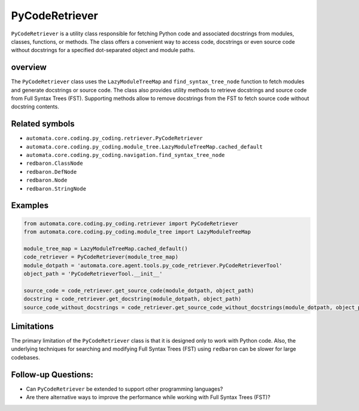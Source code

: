 PyCodeRetriever
===============

``PyCodeRetriever`` is a utility class responsible for fetching Python
code and associated docstrings from modules, classes, functions, or
methods. The class offers a convenient way to access code, docstrings or
even source code without docstrings for a specified dot-separated object
and module paths.

overview
--------

The ``PyCodeRetriever`` class uses the ``LazyModuleTreeMap`` and
``find_syntax_tree_node`` function to fetch modules and generate
docstrings or source code. The class also provides utility methods to
retrieve docstrings and source code from Full Syntax Trees (FST).
Supporting methods allow to remove docstrings from the FST to fetch
source code without docstring contents.

Related symbols
---------------

-  ``automata.core.coding.py_coding.retriever.PyCodeRetriever``
-  ``automata.core.coding.py_coding.module_tree.LazyModuleTreeMap.cached_default``
-  ``automata.core.coding.py_coding.navigation.find_syntax_tree_node``
-  ``redbaron.ClassNode``
-  ``redbaron.DefNode``
-  ``redbaron.Node``
-  ``redbaron.StringNode``

Examples
--------

.. code:: python

   from automata.core.coding.py_coding.retriever import PyCodeRetriever
   from automata.core.coding.py_coding.module_tree import LazyModuleTreeMap

   module_tree_map = LazyModuleTreeMap.cached_default()
   code_retriever = PyCodeRetriever(module_tree_map)
   module_dotpath = 'automata.core.agent.tools.py_code_retriever.PyCodeRetrieverTool'
   object_path = 'PyCodeRetrieverTool.__init__'

   source_code = code_retriever.get_source_code(module_dotpath, object_path)
   docstring = code_retriever.get_docstring(module_dotpath, object_path)
   source_code_without_docstrings = code_retriever.get_source_code_without_docstrings(module_dotpath, object_path)

Limitations
-----------

The primary limitation of the ``PyCodeRetriever`` class is that it is
designed only to work with Python code. Also, the underlying techniques
for searching and modifying Full Syntax Trees (FST) using ``redbaron``
can be slower for large codebases.

Follow-up Questions:
--------------------

-  Can ``PyCodeRetriever`` be extended to support other programming
   languages?
-  Are there alternative ways to improve the performance while working
   with Full Syntax Trees (FST)?

